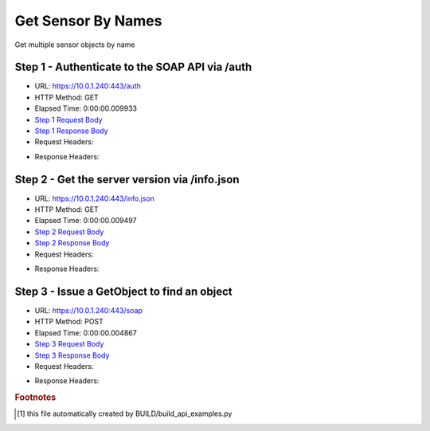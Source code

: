 
Get Sensor By Names
==========================================================================================

Get multiple sensor objects by name


Step 1 - Authenticate to the SOAP API via /auth
------------------------------------------------------------------------------------------------------------------------------------------------------------------------------------------------------------------------------------------------------------------------------------------------------------------------------------------------------------------------------------------------------------

* URL: https://10.0.1.240:443/auth
* HTTP Method: GET
* Elapsed Time: 0:00:00.009933
* `Step 1 Request Body <../../_static/soap_outputs/6.5.314.4301/get_sensor_by_names_step_1_request.txt>`_
* `Step 1 Response Body <../../_static/soap_outputs/6.5.314.4301/get_sensor_by_names_step_1_response.txt>`_

* Request Headers:

.. code-block:: json
    :linenos:

    
    {
      "Accept": "*/*", 
      "Accept-Encoding": "gzip, deflate", 
      "Connection": "keep-alive", 
      "User-Agent": "python-requests/2.7.0 CPython/2.7.10 Darwin/14.5.0", 
      "password": "VGFuaXVtMjAxNSE=", 
      "username": "QWRtaW5pc3RyYXRvcg=="
    }

* Response Headers:

.. code-block:: json
    :linenos:

    
    {
      "connection": "keep-alive", 
      "content-length": "135", 
      "content-type": "text/plain; charset=us-ascii"
    }


Step 2 - Get the server version via /info.json
------------------------------------------------------------------------------------------------------------------------------------------------------------------------------------------------------------------------------------------------------------------------------------------------------------------------------------------------------------------------------------------------------------

* URL: https://10.0.1.240:443/info.json
* HTTP Method: GET
* Elapsed Time: 0:00:00.009497
* `Step 2 Request Body <../../_static/soap_outputs/6.5.314.4301/get_sensor_by_names_step_2_request.txt>`_
* `Step 2 Response Body <../../_static/soap_outputs/6.5.314.4301/get_sensor_by_names_step_2_response.json>`_

* Request Headers:

.. code-block:: json
    :linenos:

    
    {
      "Accept": "*/*", 
      "Accept-Encoding": "gzip, deflate", 
      "Connection": "keep-alive", 
      "User-Agent": "python-requests/2.7.0 CPython/2.7.10 Darwin/14.5.0", 
      "session": "1-8101-1c5cd0523c605dbdd272562c2490e12099832d9156ede10ae285f9eaad5c9c0db099b2cc1002d48d15f1c78b0dc478faf454d529dfdc44f3c459e48d93bc2aed"
    }

* Response Headers:

.. code-block:: json
    :linenos:

    
    {
      "connection": "keep-alive", 
      "content-length": "113367", 
      "content-type": "application/json"
    }


Step 3 - Issue a GetObject to find an object
------------------------------------------------------------------------------------------------------------------------------------------------------------------------------------------------------------------------------------------------------------------------------------------------------------------------------------------------------------------------------------------------------------

* URL: https://10.0.1.240:443/soap
* HTTP Method: POST
* Elapsed Time: 0:00:00.004867
* `Step 3 Request Body <../../_static/soap_outputs/6.5.314.4301/get_sensor_by_names_step_3_request.xml>`_
* `Step 3 Response Body <../../_static/soap_outputs/6.5.314.4301/get_sensor_by_names_step_3_response.xml>`_

* Request Headers:

.. code-block:: json
    :linenos:

    
    {
      "Accept": "*/*", 
      "Accept-Encoding": "gzip", 
      "Connection": "keep-alive", 
      "Content-Length": "566", 
      "Content-Type": "text/xml; charset=utf-8", 
      "User-Agent": "python-requests/2.7.0 CPython/2.7.10 Darwin/14.5.0", 
      "session": "1-8101-1c5cd0523c605dbdd272562c2490e12099832d9156ede10ae285f9eaad5c9c0db099b2cc1002d48d15f1c78b0dc478faf454d529dfdc44f3c459e48d93bc2aed"
    }

* Response Headers:

.. code-block:: json
    :linenos:

    
    {
      "connection": "keep-alive", 
      "content-encoding": "gzip", 
      "content-type": "text/xml;charset=UTF-8", 
      "transfer-encoding": "chunked"
    }


.. rubric:: Footnotes

.. [#] this file automatically created by BUILD/build_api_examples.py
